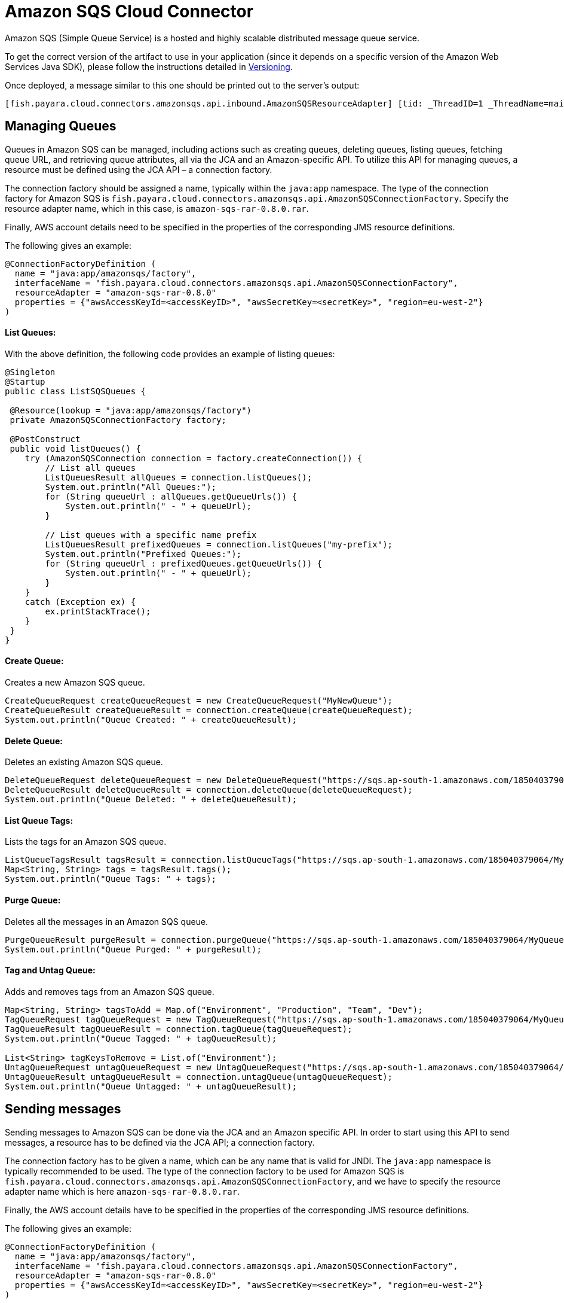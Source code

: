 = Amazon SQS Cloud Connector

Amazon SQS (Simple Queue Service) is a hosted and highly scalable distributed message queue service.

To get the correct version of the artifact to use in your application (since it depends on a specific version of the Amazon Web Services Java SDK), please follow the instructions detailed in xref:/Technical Documentation/Ecosystem/Connector Suites/Cloud Connectors/Amazon SQS/Versioning.adoc[Versioning].

Once deployed, a message similar to this one should be printed out to the server's output:

[source, log]
----
[fish.payara.cloud.connectors.amazonsqs.api.inbound.AmazonSQSResourceAdapter] [tid: _ThreadID=1 _ThreadName=main] [timeMillis: 1495398495490] [levelValue: 800] Amazon SQS Resource Adapter Started..
----

[[managing-queues]]
== Managing Queues
Queues in Amazon SQS can be managed, including actions such as creating queues, deleting queues, listing queues, fetching queue URL, and retrieving queue attributes, all via the JCA and an Amazon-specific API. To utilize this API for managing queues, a resource must be defined using the JCA API – a connection factory.

The connection factory should be assigned a name, typically within the `java:app` namespace. The type of the connection factory for Amazon SQS is `fish.payara.cloud.connectors.amazonsqs.api.AmazonSQSConnectionFactory`. Specify the resource adapter name, which in this case, is `amazon-sqs-rar-0.8.0.rar`.

Finally, AWS account details need to be specified in the properties of the corresponding JMS resource definitions.

The following gives an example:

[source, java]
----
@ConnectionFactoryDefinition ( 
  name = "java:app/amazonsqs/factory",
  interfaceName = "fish.payara.cloud.connectors.amazonsqs.api.AmazonSQSConnectionFactory",
  resourceAdapter = "amazon-sqs-rar-0.8.0"
  properties = {"awsAccessKeyId=<accessKeyID>", "awsSecretKey=<secretKey>", "region=eu-west-2"}
)
----

[[list-queues]]
==== List Queues:
With the above definition, the following code provides an example of listing queues:

[source, java]
----
@Singleton
@Startup
public class ListSQSQueues {
 
 @Resource(lookup = "java:app/amazonsqs/factory")
 private AmazonSQSConnectionFactory factory;
 
 @PostConstruct
 public void listQueues() {
    try (AmazonSQSConnection connection = factory.createConnection()) {
        // List all queues
        ListQueuesResult allQueues = connection.listQueues();
        System.out.println("All Queues:");
        for (String queueUrl : allQueues.getQueueUrls()) {
            System.out.println(" - " + queueUrl);
        }

        // List queues with a specific name prefix
        ListQueuesResult prefixedQueues = connection.listQueues("my-prefix");
        System.out.println("Prefixed Queues:");
        for (String queueUrl : prefixedQueues.getQueueUrls()) {
            System.out.println(" - " + queueUrl);
        }
    }
    catch (Exception ex) {
        ex.printStackTrace();
    }
 }  
}
----

[[create-queue]]
==== Create Queue:

Creates a new Amazon SQS queue.

[source, java]
----
CreateQueueRequest createQueueRequest = new CreateQueueRequest("MyNewQueue");
CreateQueueResult createQueueResult = connection.createQueue(createQueueRequest);
System.out.println("Queue Created: " + createQueueResult);
----

[[delete-queue]]
==== Delete Queue:

Deletes an existing Amazon SQS queue.

[source, java]
----
DeleteQueueRequest deleteQueueRequest = new DeleteQueueRequest("https://sqs.ap-south-1.amazonaws.com/185040379064/MyQueue");
DeleteQueueResult deleteQueueResult = connection.deleteQueue(deleteQueueRequest);
System.out.println("Queue Deleted: " + deleteQueueResult);
----

[[list-queue-tags]]
==== List Queue Tags:

Lists the tags for an Amazon SQS queue.

[source, java]
----
ListQueueTagsResult tagsResult = connection.listQueueTags("https://sqs.ap-south-1.amazonaws.com/185040379064/MyQueue");
Map<String, String> tags = tagsResult.tags();
System.out.println("Queue Tags: " + tags);
----

[[purge-queue]]
==== Purge Queue:

Deletes all the messages in an Amazon SQS queue.

[source, java]
----
PurgeQueueResult purgeResult = connection.purgeQueue("https://sqs.ap-south-1.amazonaws.com/185040379064/MyQueue");
System.out.println("Queue Purged: " + purgeResult);
----

[[tag-untag-queue]]
==== Tag and Untag Queue:

Adds and removes tags from an Amazon SQS queue.

[source, java]
----
Map<String, String> tagsToAdd = Map.of("Environment", "Production", "Team", "Dev");
TagQueueRequest tagQueueRequest = new TagQueueRequest("https://sqs.ap-south-1.amazonaws.com/185040379064/MyQueue", tagsToAdd);
TagQueueResult tagQueueResult = connection.tagQueue(tagQueueRequest);
System.out.println("Queue Tagged: " + tagQueueResult);

List<String> tagKeysToRemove = List.of("Environment");
UntagQueueRequest untagQueueRequest = new UntagQueueRequest("https://sqs.ap-south-1.amazonaws.com/185040379064/MyQueue", tagKeysToRemove);
UntagQueueResult untagQueueResult = connection.untagQueue(untagQueueRequest);
System.out.println("Queue Untagged: " + untagQueueResult);
----


[[sending-messages]]
== Sending messages

Sending messages to Amazon SQS can be done via the JCA and an Amazon specific API. In order to start using this API to send messages, a resource has to be defined via the JCA API; a connection factory.

The connection factory has to be given a name, which can be any name that is valid for JNDI. The `java:app` namespace is typically recommended to be used. The type of the connection factory to be used for Amazon SQS is `fish.payara.cloud.connectors.amazonsqs.api.AmazonSQSConnectionFactory`, and we have to specify the resource adapter name which is here `amazon-sqs-rar-0.8.0.rar`.

Finally, the AWS account details have to be specified in the properties of the corresponding JMS resource definitions.

The following gives an example:

[source, java]
----
@ConnectionFactoryDefinition ( 
  name = "java:app/amazonsqs/factory",
  interfaceName = "fish.payara.cloud.connectors.amazonsqs.api.AmazonSQSConnectionFactory",
  resourceAdapter = "amazon-sqs-rar-0.8.0"
  properties = {"awsAccessKeyId=<accessKeyID>", "awsSecretKey=<secretKey>", "region=eu-west-2"}
)
----

With the above definition in place, the following code shows an example of sending a message:

[source, java]
----
@Singleton
@Startup
public class SendSQSMessage {
 
 @Resource(lookup = "java:app/amazonsqs/factory")
 private AmazonSQSConnectionFactory factory;
 
 @PostConstruct
 public void init() {
    try (AmazonSQSConnection connection = factory.createConnection()) {
        connection.sendMessage(new SendMessageRequest("<queueURL>", "Hello World"));
    }
    catch (Exception ex) {
    }
 }  
}
----

[[receiving-messages]]
== Receiving messages

Messages can be received from Amazon SQS by creating an MDB (Message Driven Bean) that implements the `fish.payara.cloud.connectors.amazonsqs.api.AmazonSQSListener` marker interface and has a single method annotated with `@OnSQSMessage` and the method signature `void method(Message message)`.

The following gives an example:

[source, java]
----
@MessageDriven(activationConfig = {
 @ActivationConfigProperty(propertyName = "awsAccessKeyId", propertyValue = "someKey"),
 @ActivationConfigProperty(propertyName = "awsSecretKey", propertyValue = "someSecretKey"),
 @ActivationConfigProperty(propertyName = "queueURL", propertyValue = "someQueueURL"), 
 @ActivationConfigProperty(propertyName = "pollInterval", propertyValue = "1"), 
 @ActivationConfigProperty(propertyName = "region", propertyValue = "eu-west-2") 
})
public class ReceiveSQSMessage implements AmazonSQSListener {

 @OnSQSMessage
 public void receiveMessage(Message message) {
     // Handle message
 }
}
----

The full list of config properties is given below:

[cols="2,1,1,7",options="header"]
|===
|Config Property Name
|Type
|Default
|Notes

|`awsAccessKeyId`
|String
|None
|Must be set to the access key of your AWS account

|`awsSecretKey`
|String
|None
|Must be set to the secret key of your AWS account

|`queueURL`
|String
|None
|Must be set to the URL for an SQS queue

|`region`
|String
|None
|Must be set to the AWS region name of your queue

|`maxMessages`
|Integer
|10
|The maximum number of messages to download on a poll

|`initialPollDelay`
|Integer
|1
|The delay (in seconds) before polling the queue after MDB activation (MDB only)

|`pollInterval`
|Integer
|3
|How often should the adapter poll for messages (in seconds) (MDB Only)

|`messageAttributeNames`
|String
|All
|The list of message attribute names that should be fetched with the message
(MDB Only)

|`attributeNames`
|String
|All
|The list of attribute names that should be fetched with the message (MDB Only)

|===